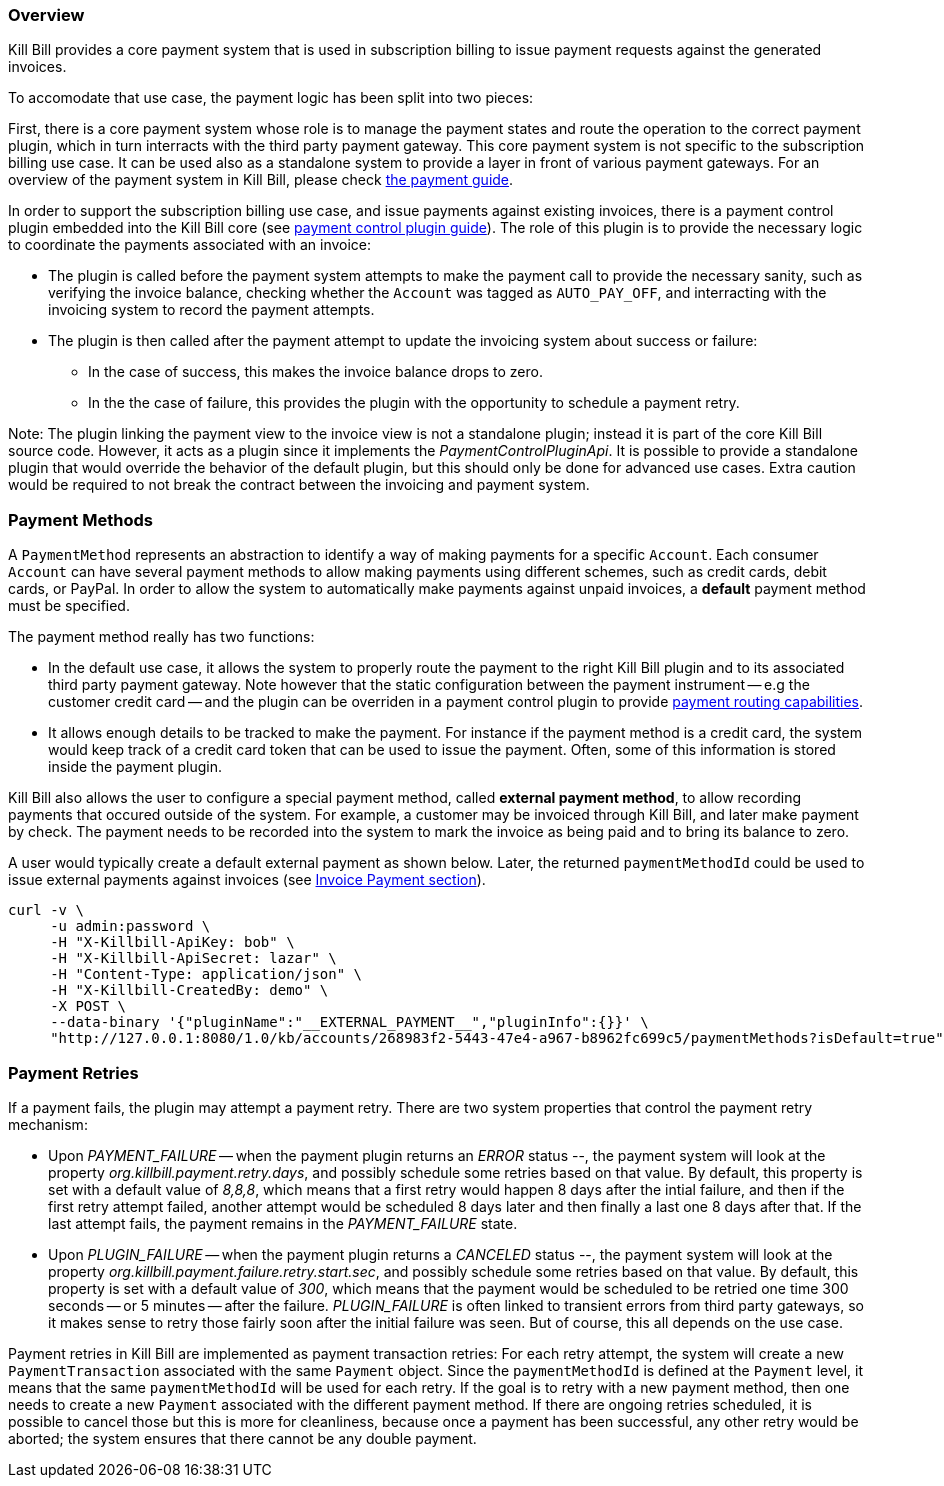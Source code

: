 
=== Overview

Kill Bill provides a core payment system that is used in subscription billing to issue payment requests against the generated invoices.

To accomodate that use case, the payment logic has been split into two pieces:

First, there is a core payment system whose role is to manage the payment states and route the operation to the correct payment plugin, which in turn interracts with the third party payment gateway. 
This core payment system is not specific to the subscription billing use case. It can be used also as a standalone system to provide a layer in front of various payment gateways.
For an overview of the payment system in Kill Bill, please check https://docs.killbill.io/latest/userguide_payment.html[the payment guide].

In order to support the subscription billing use case, and issue payments against existing invoices, there is a payment control plugin embedded into the Kill Bill core (see https://docs.killbill.io/latest/payment_control_plugin.html[payment control plugin guide]). The role of this plugin is to provide the necessary logic to coordinate the payments associated with an invoice:

* The plugin is called before the payment system attempts to make the payment call to provide the necessary sanity, such as verifying the invoice balance, checking whether the `Account` was tagged as `AUTO_PAY_OFF`, and interracting with the invoicing system to record the payment attempts.
* The plugin is then called after the payment attempt to update the invoicing system about success or failure:
** In the case of success, this makes the invoice balance drops to zero.
** In the the case of failure, this provides the plugin with the opportunity to schedule a payment retry.


Note: The plugin linking the payment view to the invoice view is not a standalone plugin; instead it is part of the core Kill Bill source code. However, it acts as a plugin since it implements the _PaymentControlPluginApi_. It is possible to provide a standalone plugin that would override the behavior of the default plugin, but this should only be done for advanced use cases. Extra caution would be required to not break the contract between the invoicing and payment system.

=== Payment Methods

A `PaymentMethod` represents an abstraction to identify a way of making payments for a specific `Account`. Each consumer `Account` can have several payment methods to allow making payments using different schemes, such as credit cards, debit cards, or PayPal. In order to allow the system to automatically make payments against unpaid invoices, a **default** payment method must be specified.

The payment method really has two functions:

* In the default use case, it allows the system to properly route the payment to the right Kill Bill plugin and to its associated third party payment gateway. Note however that the static configuration between the payment instrument -- e.g the customer credit card -- and the plugin can be overriden in a payment control plugin to provide https://docs.killbill.io/latest/payment_control_plugin.html#_payment_routing[payment routing capabilities].
* It allows enough details to be tracked to make the payment. For instance if the payment method is a credit card, the system would keep track of a credit card token that can be used to issue the payment. Often, some of this information is stored inside the payment plugin.

Kill Bill also allows the user to configure a special payment method, called **external payment method**, to allow recording payments that occured outside of the system. For example, a customer may be invoiced through Kill Bill, and later make payment by check. The payment needs to be recorded into the system to mark the invoice as being paid and to bring its balance to zero. 


A user would typically create a default external payment as shown below. Later, the returned `paymentMethodId` could be used to issue external payments against invoices (see https://docs.killbill.io/latest/userguide_subscription.html#components-invoice-payments[Invoice Payment section]).

[source,bash]
----
curl -v \
     -u admin:password \
     -H "X-Killbill-ApiKey: bob" \
     -H "X-Killbill-ApiSecret: lazar" \
     -H "Content-Type: application/json" \
     -H "X-Killbill-CreatedBy: demo" \
     -X POST \
     --data-binary '{"pluginName":"__EXTERNAL_PAYMENT__","pluginInfo":{}}' \
     "http://127.0.0.1:8080/1.0/kb/accounts/268983f2-5443-47e4-a967-b8962fc699c5/paymentMethods?isDefault=true"
----


=== Payment Retries

If a payment fails, the plugin may attempt a payment retry. There are two system properties that control the payment retry mechanism:

* Upon _PAYMENT_FAILURE_ -- when the payment plugin returns an _ERROR_ status --, the payment system will look at the property _org.killbill.payment.retry.days_, and possibly schedule some retries based on that value. By default, this property is set with a default value of _8,8,8_, which means that a first retry would happen 8 days after the intial failure, and then if the first retry attempt failed, another attempt would be scheduled 8 days later and then finally a last one 8 days after that. If the last attempt fails, the payment remains in the _PAYMENT_FAILURE_ state.
* Upon _PLUGIN_FAILURE_ -- when the payment plugin returns a _CANCELED_ status --,  the payment system will look at the property _org.killbill.payment.failure.retry.start.sec_, and possibly schedule some retries based on that value. By default, this property is set with a default value of _300_, which means that the payment would be scheduled to be retried one time 300 seconds -- or 5 minutes -- after the failure. _PLUGIN_FAILURE_ is often linked to transient errors from third party gateways, so it makes sense to retry those fairly soon after the initial failure was seen. But of course, this all depends on the use case.


Payment retries in Kill Bill are implemented as payment transaction retries: For each retry attempt, the system will create a new `PaymentTransaction` associated with the same `Payment` object. Since the `paymentMethodId` is defined at the `Payment` level, it means that the same `paymentMethodId` will be used for each retry. If the goal is to retry with a new payment method, then one needs to create a new `Payment` associated with the different payment method. If there are ongoing retries scheduled, it is possible to cancel those but this is more for cleanliness, because once a payment has been successful, any other retry would be aborted; the system ensures that there cannot be any double payment.



